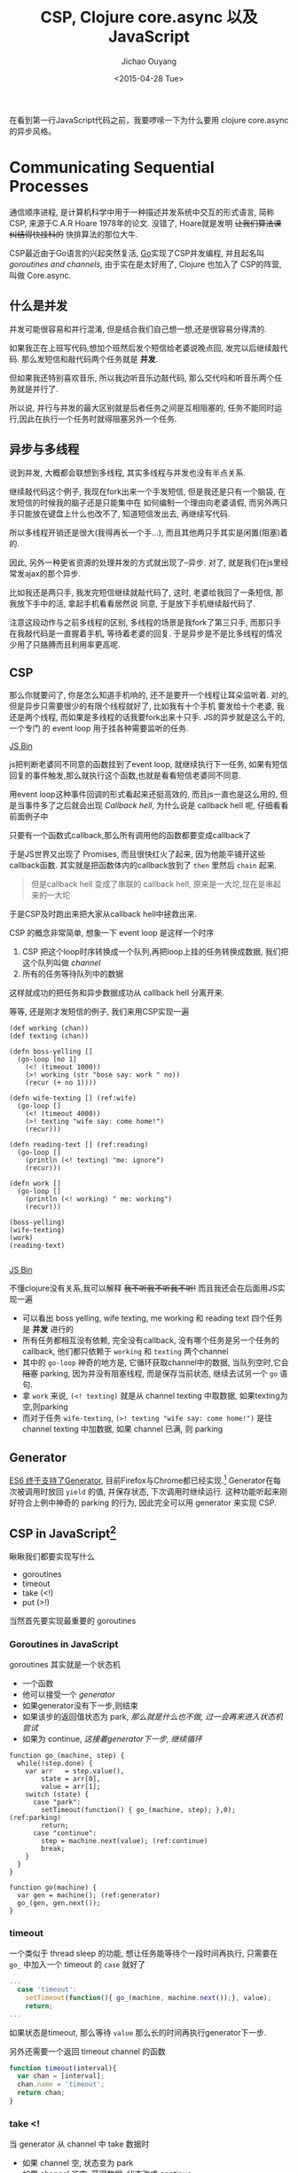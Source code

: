 #+title: CSP, Clojure core.async 以及 JavaScript
#+description: 用原生 javascript es6 实现类似clojure core.async 风格的异步任务, 拜拜 callback hell
#+keywords: javascript, es6, clojure, clojurescript, core.async, ecmascript6, golang, go, callback hell
#+author: Jichao Ouyang
#+date: <2015-04-28 Tue>

在看到第一行JavaScript代码之前，我要啰嗦一下为什么要用 clojure core.async 的异步风格。

* Communicating Sequential Processes
通信顺序进程, 是计算机科学中用于一种描述并发系统中交互的形式语言, 简称CSP, 来源于C.A.R Hoare 1978年的论文. 
没错了, Hoare就是发明 +让我们算法课纠结得快挂科的+ 快排算法的那位大牛. 

CSP最近由于Go语言的兴起突然复活, [[http://talks.golang.org/2012/concurrency.slide#1][Go]]实现了CSP并发编程, 并且起名叫 /goroutines and channels/, 由于实在是太好用了, Clojure 也加入了
CSP的阵营, 叫做 Core.async.

** 什么是并发
并发可能很容易和并行混淆, 但是结合我们自己想一想,还是很容易分得清的.

[[./images/typing.gif]]

如果我正在上班写代码,想加个班然后发个短信给老婆说晚点回, 发完以后继续敲代码. 那么发短信和敲代码两个任务就是 *并发*.

但如果我还特别喜欢音乐, 所以我边听音乐边敲代码, 那么交代吗和听音乐两个任务就是并行了.

所以说, 并行与并发的最大区别就是后者任务之间是互相阻塞的, 任务不能同时运行,因此在执行一个任务时就得阻塞另外一个任务.

** 异步与多线程
说到并发, 大概都会联想到多线程, 其实多线程与并发也没有半点关系.

继续敲代码这个例子, 我现在fork出来一个手发短信, 但是我还是只有一个脑袋, 在发短信的时候我的脑子还是只能集中在
如何编制一个理由向老婆请假, 而另外两只手只能放在键盘上什么也改不了, 知道短信发出去, 再继续写代码.

[[./images/octo-leela.gif]]

所以多线程开销还是很大(我得再长一个手...), 而且其他两只手其实是闲置(阻塞)着的.

因此, 另外一种更省资源的处理并发的方式就出现了--异步. 对了, 就是我们在js里经常发ajax的那个异步.

比如我还是两只手, 我发完短信继续就敲代码了, 这时, 老婆给我回了一条短信, 那我放下手中的活, 拿起手机看看居然说
同意, 于是放下手机继续敲代码了.

注意这段动作与之前多线程的区别, 多线程的场景是我fork了第三只手, 而那只手在我敲代码是一直握着手机, 等待着老婆的回复.
于是异步是不是比多线程的情况少用了只胳膊而且利用率更高呢.

** CSP
那么你就要问了, 你是怎么知道手机响的, 还不是要开一个线程让耳朵监听着. 对的, 但是异步只需要很少的有限个线程就好了, 比如我有十个手机
要发给十个老婆, 我还是两个线程, 而如果是多线程的话我要fork出来十只手. JS的异步就是这么干的, 一个专门
的 event loop 用于挂各种需要监听的任务.

#+HTML:  <a class="jsbin-embed" href="http://jsbin.com/jobope/2/embed?js,console">JS Bin</a><script src="http://static.jsbin.com/js/embed.js"></script>

js把判断老婆同不同意的函数挂到了event loop, 就继续执行下一任务, 如果有短信回复的事件触发,那么就执行这个函数,也就是看看短信老婆同不同意.

用event loop这种事件回调的形式看起来还挺高效的, 而且js一直也是这么用的, 但是当事件多了之后就会出现 /Callback hell/,
为什么说是 callback hell 呢, 仔细看看前面例子中

[[http://seajones.co.uk/content/images/2014/12/callback-hell.png]]

只要有一个函数式callback,那么所有调用他的函数都要变成callback了

于是JS世界又出现了 Promises, 而且很快红火了起来, 因为他能平铺开这些callback函数. 其实就是把函数体内的callback放到了 =then= 里然后 =chain= 起来.

#+BEGIN_QUOTE
但是callback hell 变成了串联的 callback hell, 原来是一大坨,现在是串起来的一大坨
#+END_QUOTE

于是CSP及时跑出来把大家从callback hell中拯救出来.

CSP 的概念非常简单, 想象一下 event loop 是这样一个时序

1. CSP 把这个loop时序转换成一个队列,再把loop上挂的任务转换成数据, 我们把这个队列叫做 /channel/
2. 所有的任务等待队列中的数据

这样就成功的把任务和异步数据成功从 callback hell 分离开来.

等等, 还是刚才发短信的例子, 我们来用CSP实现一遍

#+BEGIN_SRC clojure -r
(def working (chan))
(def texting (chan))

(defn boss-yelling []
  (go-loop [no 1]
    (<! (timeout 1000))
    (>! working (str "bose say: work " no))
    (recur (+ no 1))))

(defn wife-texting [] (ref:wife)
  (go-loop []
    (<! (timeout 4000))
    (>! texting "wife say: come home!")
    (recur)))

(defn reading-text [] (ref:reading)
  (go-loop []
    (println (<! texting) "me: ignore")
    (recur)))

(defn work []
  (go-loop []
    (println (<! working) " me: working")
    (recur)))

(boss-yelling)
(wife-texting)
(work)
(reading-text)

#+END_SRC
#+HTML: <a class="jsbin-embed" href="http://jsbin.com/muliva/2/embed?console">JS Bin</a><script src="http://static.jsbin.com/js/embed.js"></script>

不懂clojure没有关系,我可以解释 +我不听我不听我不听!+ 而且我还会在后面用JS实现一遍
- 可以看出 boss yelling, wife texting, me working 和 reading text 四个任务是 *并发* 进行的
- 所有任务都相互没有依赖, 完全没有callback, 没有哪个任务是另一个任务的callback, 他们都只依赖于 =working= 和 =texting= 两个channel
- 其中的 =go-loop= 神奇的地方是, 它循环获取channel中的数据, 当队列空时,它会 +阻塞+ parking, 因为并没有阻塞线程, 而是保存当前状态, 继续去试另一个 =go= 语句.
- 拿 =work= 来说, =(<! texting)= 就是从 channel texting 中取数据, 如果texting为空,则parking
- 而对于任务 =wife-texting=, =(>! texting "wife say: come home!")= 是往 channel texting 中加数据, 如果 channel 已满, 则 parking

** Generator
[[http://blog.dev/javascript/essential-ecmascript6.html#sec-9][ES6 终于支持了Generator]], 目前Firefox与Chrome都已经实现.[fn:1] Generator在每次被调用时放回 =yield= 的值, 并保存状态, 下次调用时继续运行. 
这种功能听起来刚好符合上例中神奇的 parking 的行为, 因此完全可以用 generator 来实现 CSP.

[[./images/bender-generator.gif]]

** CSP in JavaScript[fn:2]
瞅瞅我们都要实现写什么
- goroutines
- timeout
- take (<!)
- put (>!)
当然首先要实现最重要的 goroutines

*** Goroutines in JavaScript
goroutines 其实就是一个状态机
- 一个函数
- 他可以接受一个 [[(generator)][generator]]
- 如果generator没有下一步,则结束
- 如果该步的返回值状态为 park, [[(parking)][那么就是什么也不做, 过一会再来进入状态机尝试]]
- 如果为 continue, [[(continue)][这接着generator下一步, 继续循环]]
#+BEGIN_SRC javascript -r
function go_(machine, step) {
  while(!step.done) {
    var arr   = step.value(),
        state = arr[0],
        value = arr[1];
    switch (state) {
      case "park":
        setTimeout(function() { go_(machine, step); },0); (ref:parking)
        return;
      case "continue":
        step = machine.next(value); (ref:continue)
        break;
    }
  }
}

function go(machine) {
  var gen = machine(); (ref:generator)
  go_(gen, gen.next());
}
#+END_SRC

*** timeout
一个类似于 thread sleep 的功能, 想让任务能等待个一段时间再执行,
只需要在 =go_= 中加入一个 timeout 的 =case= 就好了
#+BEGIN_SRC javascript
...
  case 'timeout':
    setTimeout(function(){ go_(machine, machine.next());}, value);
    return;
...
#+END_SRC
如果状态是timeout, 那么等待 =value= 那么长的时间再执行generator下一步.

另外还需要一个返回 timeout channel 的函数
#+BEGIN_SRC javascript
function timeout(interval){
  var chan = [interval];
  chan.name = 'timeout';
  return chan;
}
#+END_SRC

*** take <!
当 generator 从 channel 中 take 数据时
  - 如果 channel 空, 状态变为 park
  - 如果 channel 非空, 获得数据, 状态改成 continue
  - 如果是 timeout channel, 状态置成 timeout

#+BEGIN_SRC javascript
function take(chan) {
  return function() {
    if(chan.name === 'timeout'){
      return ['timeout', chan.pop()];
    }else if(chan.length === 0) {
      return ["park", null];
    } else {
      var val = chan.pop();
      return ["continue", val];
    }
  };
}
#+END_SRC

*** put >!
当 generator 往 channel 中 put 数据
  - 如果 channel 空, 状态变为 continue, 放入数据
  - 如果 channel 非空, parking

#+BEGIN_SRC javascript
function put(chan, val) {
  return function() {
    if(chan.length === 0) {
      chan.unshift(val);
      return ["continue", null];
    } else {
      return ["park", null];
    }
  };
}
#+END_SRC

*** 开始翻译Clojure
现在可以原原本本的将之前的clojure的例子翻译成JavaScript了
#+BEGIN_SRC javascript
function boss_yelling(){
  go(function*(){
    for(var i=0;;i++){
      yield take(timeout(1000));
      yield put(work, "boss say: work "+i);
    }
  });
}

function wife_texting(){
  go(function*(){
    for(;;){
      yield take(timeout(4000));
      yield put(text, "wife say: come home");
    }
  });
}

function working(){
  go(function*(){
    for(;;){
      var task = yield take(work);
      console.log(task, "me working");
    }
  });
}

function texting(){
  go(function*(){
    for(;;){
      var read = yield take(text);
      console.log(read, "me ignoring");
    }
  });
}
boss_yelling();
wife_texting();
working();
texting();
#+END_SRC

完整代码
#+HTML: <a class="jsbin-embed" href="http://jsbin.com/savepe/5/embed?js,console">JS Bin</a><script src="http://static.jsbin.com/js/embed.js"></script>


* Footnotes

[fn:1] Chrome有一个 feature toggle 可以打开部分 es6 功能.  打开 =chrome://flags/#enable-javascript-harmony= 设置为 =true=

[fn:2] 深受 http://swannodette.github.io/2013/08/24/es6-generators-and-csp/ 启发




